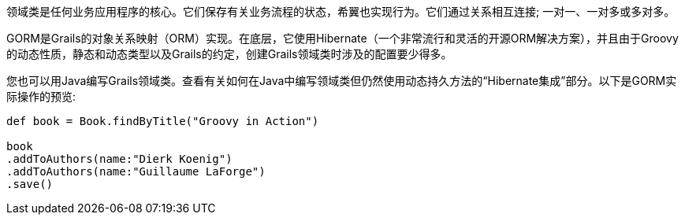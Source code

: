 领域类是任何业务应用程序的核心。它们保存有关业务流程的状态，希翼也实现行为。它们通过关系相互连接; 一对一、一对多或多对多。

GORM是Grails的对象关系映射（ORM）实现。在底层，它使用Hibernate（一个非常流行和灵活的开源ORM解决方案），并且由于Groovy的动态性质，静态和动态类型以及Grails的约定，创建Grails领域类时涉及的配置要少得多。

您也可以用Java编写Grails领域类。查看有关如何在Java中编写领域类但仍然使用动态持久方法的“Hibernate集成”部分。以下是GORM实际操作的预览:

[source, groovy]
----
def book = Book.findByTitle("Groovy in Action")

book
.addToAuthors(name:"Dierk Koenig")
.addToAuthors(name:"Guillaume LaForge")
.save()
----